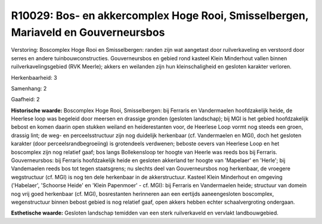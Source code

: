 R10029: Bos- en akkercomplex Hoge Rooi, Smisselbergen, Mariaveld en Gouverneursbos
==================================================================================

Verstoring:
Boscomplex Hoge Rooi en Smisselbergen: randen zijn wat aangetast door
ruilverkaveling en verstoord door serres en andere tuinbouwconstructies.
Gouverneursbos en gebied rond kasteel Klein Minderhout vallen binnen
ruilverkavelingsgebied (RVK Meerle); akkers en weilanden zijn hun
kleinschaligheid en gesloten karakter verloren.

Herkenbaarheid: 3

Samenhang: 2

Gaafheid: 2

**Historische waarde:**
Boscomplex Hoge Rooi, Smisselbergen: bij Ferraris en Vandermaelen
hoofdzakelijk heide, de Heerlese loop was begeleid door meersen en
drassige gronden (gesloten landschap); bij MGI is het gebied
hoofdzakelijk bebost en komen daarin open stukken weiland en
heiderestanten voor, de Heerlese Loop vormt nog steeds een groen,
drassig lint; de weg- en perceelsstructuur zijn nog duidelijk herkenbaar
(cf. Vandermaelen en MGI), doch het gesloten karakter (door
perceelsrandbegroeiing) is grotendeels verdwenen; beboste oevers van
Heerlese Loop en het boscomplex zijn nog relatief gaaf; bos langs
Bollekensloop ter hoogte van Heerle was reeds bos bij Ferraris.
Gouverneursbos: bij Ferraris hoofdzakelijk heide en gesloten akkerland
ter hoogte van 'Mapelaer' en 'Herle'; bij Vandemaelen reeds bos tot
tegen staatsgrens; nu slechts deel van Gouverneursbos nog herkenbaar, de
vroegere wegstructuur (cf. MGI) is nog ten dele herkenbaar in de
akkerstructuur. Kasteel Klein Minderhout en omgeving ('Habelaer',
'Schoorse Heide' en 'Klein Papenmoer' - cf. MGI): bij Ferraris en
Vandermaelen heide; structuur van domein nog vrij goed herkenbaar (cf.
MGI), bosrestanten herinneren aan een eertijds aaneengesloten
boscomplex, wegenstructuur binnen bebost gebied is nog relatief gaaf,
open akkers hebben echter schaalvergroting ondergaan.

**Esthetische waarde:**
Gesloten landschap temidden van een sterk ruilverkaveld en vervlakt
landbouwgebied.



